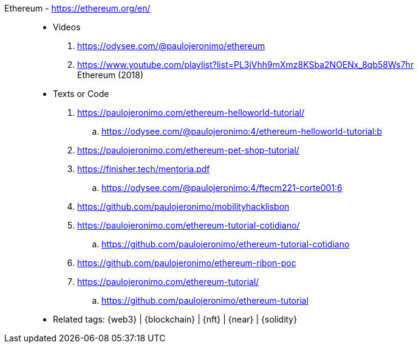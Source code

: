[#ethereum]#Ethereum# - https://ethereum.org/en/::
* Videos
. https://odysee.com/@paulojeronimo/ethereum
. https://www.youtube.com/playlist?list=PL3jVhh9mXmz8KSba2NOENx_8qb58Ws7hr +
  Ethereum (2018)
* Texts or Code
. https://paulojeronimo.com/ethereum-helloworld-tutorial/
.. https://odysee.com/@paulojeronimo:4/ethereum-helloworld-tutorial:b
. https://paulojeronimo.com/ethereum-pet-shop-tutorial/
. https://finisher.tech/mentoria.pdf
.. https://odysee.com/@paulojeronimo:4/ftecm221-corte001:6
. https://github.com/paulojeronimo/mobilityhacklisbon
. https://paulojeronimo.com/ethereum-tutorial-cotidiano/
.. https://github.com/paulojeronimo/ethereum-tutorial-cotidiano
. https://github.com/paulojeronimo/ethereum-ribon-poc
. https://paulojeronimo.com/ethereum-tutorial/
.. https://github.com/paulojeronimo/ethereum-tutorial
* Related tags: {web3} | {blockchain} | {nft} | {near} | {solidity}
